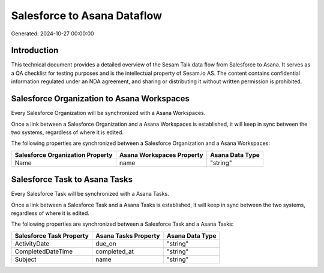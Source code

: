 ============================
Salesforce to Asana Dataflow
============================

Generated: 2024-10-27 00:00:00

Introduction
------------

This technical document provides a detailed overview of the Sesam Talk data flow from Salesforce to Asana. It serves as a QA checklist for testing purposes and is the intellectual property of Sesam.io AS. The content contains confidential information regulated under an NDA agreement, and sharing or distributing it without written permission is prohibited.

Salesforce Organization to Asana Workspaces
-------------------------------------------
Every Salesforce Organization will be synchronized with a Asana Workspaces.

Once a link between a Salesforce Organization and a Asana Workspaces is established, it will keep in sync between the two systems, regardless of where it is edited.

The following properties are synchronized between a Salesforce Organization and a Asana Workspaces:

.. list-table::
   :header-rows: 1

   * - Salesforce Organization Property
     - Asana Workspaces Property
     - Asana Data Type
   * - Name
     - name
     - "string"


Salesforce Task to Asana Tasks
------------------------------
Every Salesforce Task will be synchronized with a Asana Tasks.

Once a link between a Salesforce Task and a Asana Tasks is established, it will keep in sync between the two systems, regardless of where it is edited.

The following properties are synchronized between a Salesforce Task and a Asana Tasks:

.. list-table::
   :header-rows: 1

   * - Salesforce Task Property
     - Asana Tasks Property
     - Asana Data Type
   * - ActivityDate
     - due_on
     - "string"
   * - CompletedDateTime
     - completed_at
     - "string"
   * - Subject
     - name
     - "string"

